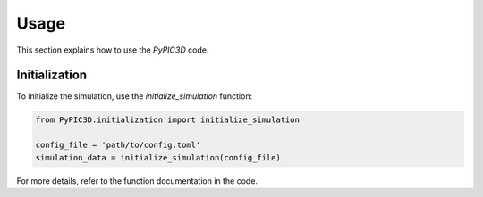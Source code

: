 Usage
=====

This section explains how to use the `PyPIC3D` code.

Initialization
--------------

To initialize the simulation, use the `initialize_simulation` function:

.. code-block:: python

    from PyPIC3D.initialization import initialize_simulation

    config_file = 'path/to/config.toml'
    simulation_data = initialize_simulation(config_file)

For more details, refer to the function documentation in the code.